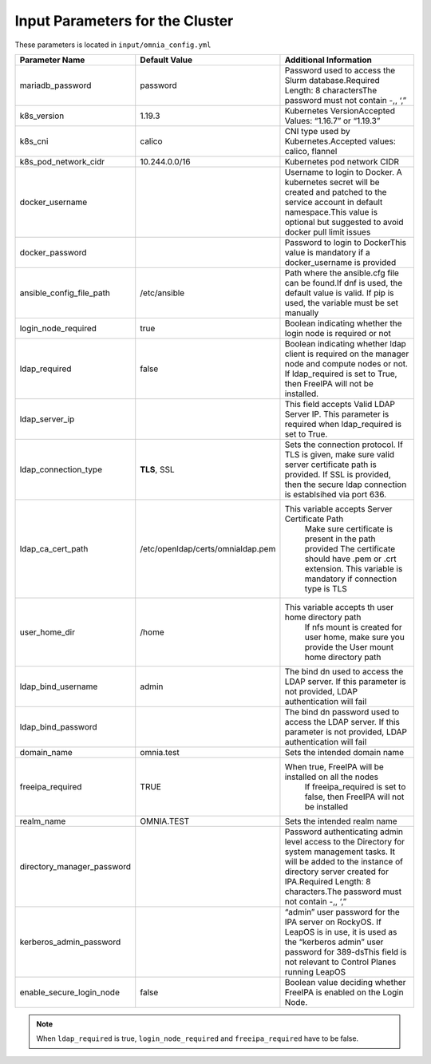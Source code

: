 Input Parameters for the Cluster
==================================

These parameters is located in ``input/omnia_config.yml``


+----------------------------+------------------------------------+-----------------------------------------------------------------------------------------------------------------------------------------------------------------------------------------------------------------------------------------+
| Parameter Name             | Default Value                      | Additional Information                                                                                                                                                                                                                  |
+============================+====================================+=========================================================================================================================================================================================================================================+
| mariadb_password           | password                           | Password   used to access the Slurm database.Required Length: 8 charactersThe password   must not contain -,, ‘,”                                                                                                                       |
+----------------------------+------------------------------------+-----------------------------------------------------------------------------------------------------------------------------------------------------------------------------------------------------------------------------------------+
| k8s_version                | 1.19.3                             | Kubernetes VersionAccepted Values:   “1.16.7” or “1.19.3”                                                                                                                                                                               |
+----------------------------+------------------------------------+-----------------------------------------------------------------------------------------------------------------------------------------------------------------------------------------------------------------------------------------+
| k8s_cni                    | calico                             | CNI   type used by Kubernetes.Accepted values: calico, flannel                                                                                                                                                                          |
+----------------------------+------------------------------------+-----------------------------------------------------------------------------------------------------------------------------------------------------------------------------------------------------------------------------------------+
| k8s_pod_network_cidr       | 10.244.0.0/16                      | Kubernetes pod network CIDR                                                                                                                                                                                                             |
+----------------------------+------------------------------------+-----------------------------------------------------------------------------------------------------------------------------------------------------------------------------------------------------------------------------------------+
| docker_username            |                                    | Username   to login to Docker. A kubernetes secret will be created and patched to the   service account in default namespace.This value is optional but suggested to   avoid docker pull limit issues                                   |
+----------------------------+------------------------------------+-----------------------------------------------------------------------------------------------------------------------------------------------------------------------------------------------------------------------------------------+
| docker_password            |                                    | Password to login to DockerThis value is   mandatory if a docker_username is provided                                                                                                                                                   |
+----------------------------+------------------------------------+-----------------------------------------------------------------------------------------------------------------------------------------------------------------------------------------------------------------------------------------+
| ansible_config_file_path   | /etc/ansible                       | Path   where the ansible.cfg file can be found.If dnf is used, the default value is   valid. If pip is used, the variable must be set manually                                                                                          |
+----------------------------+------------------------------------+-----------------------------------------------------------------------------------------------------------------------------------------------------------------------------------------------------------------------------------------+
| login_node_required        | true                               | Boolean indicating whether the login   node is required or not                                                                                                                                                                          |
+----------------------------+------------------------------------+-----------------------------------------------------------------------------------------------------------------------------------------------------------------------------------------------------------------------------------------+
| ldap_required              | false                              | Boolean   indicating whether ldap client is required on the manager node and compute   nodes or not. If ldap_required is set to True, then FreeIPA will not be   installed.                                                             |
+----------------------------+------------------------------------+-----------------------------------------------------------------------------------------------------------------------------------------------------------------------------------------------------------------------------------------+
| ldap_server_ip             |                                    | This field accepts Valid LDAP Server IP.   This parameter is required when ldap_required is set to True.                                                                                                                                |
+----------------------------+------------------------------------+-----------------------------------------------------------------------------------------------------------------------------------------------------------------------------------------------------------------------------------------+
| ldap_connection_type       | **TLS**, SSL                       | Sets   the connection protocol.  If TLS is   given, make sure valid server certificate path is provided. If SSL is   provided, then the secure ldap connection is establsihed via port 636.                                             |
+----------------------------+------------------------------------+-----------------------------------------------------------------------------------------------------------------------------------------------------------------------------------------------------------------------------------------+
| ldap_ca_cert_path          |  /etc/openldap/certs/omnialdap.pem | This variable accepts Server Certificate   Path                                                                                                                                                                                         |
|                            |                                    |      Make sure certificate is present in the path provided                                                                                                                                                                              |
|                            |                                    |      The certificate should have .pem or .crt extension.                                                                                                                                                                                |
|                            |                                    |      This variable is mandatory if connection type is TLS                                                                                                                                                                               |
+----------------------------+------------------------------------+-----------------------------------------------------------------------------------------------------------------------------------------------------------------------------------------------------------------------------------------+
| user_home_dir              | /home                              | This   variable accepts th user home directory path                                                                                                                                                                                     |
|                            |                                    |      If nfs mount is created for user home, make sure you provide the                                                                                                                                                                   |
|                            |                                    |      User mount home directory path                                                                                                                                                                                                     |
+----------------------------+------------------------------------+-----------------------------------------------------------------------------------------------------------------------------------------------------------------------------------------------------------------------------------------+
| ldap_bind_username         | admin                              | The bind dn used to access the LDAP   server. If this parameter is not provided, LDAP authentication will fail                                                                                                                          |
+----------------------------+------------------------------------+-----------------------------------------------------------------------------------------------------------------------------------------------------------------------------------------------------------------------------------------+
| ldap_bind_password         |                                    | The   bind dn password used to access the LDAP server. If this parameter is not   provided, LDAP authentication will fail                                                                                                               |
+----------------------------+------------------------------------+-----------------------------------------------------------------------------------------------------------------------------------------------------------------------------------------------------------------------------------------+
| domain_name                | omnia.test                         | Sets the intended domain name                                                                                                                                                                                                           |
+----------------------------+------------------------------------+-----------------------------------------------------------------------------------------------------------------------------------------------------------------------------------------------------------------------------------------+
| freeipa_required           | TRUE                               | When   true, FreeIPA will be installed on all the nodes                                                                                                                                                                                 |
|                            |                                    |      If freeipa_required is set to false, then FreeIPA will not be installed                                                                                                                                                            |
+----------------------------+------------------------------------+-----------------------------------------------------------------------------------------------------------------------------------------------------------------------------------------------------------------------------------------+
| realm_name                 | OMNIA.TEST                         | Sets the intended realm name                                                                                                                                                                                                            |
+----------------------------+------------------------------------+-----------------------------------------------------------------------------------------------------------------------------------------------------------------------------------------------------------------------------------------+
| directory_manager_password |                                    | Password   authenticating admin level access to the Directory for system management   tasks. It will be added to the instance of directory server created for   IPA.Required Length: 8 characters.The password must not contain -,, ‘,” |
+----------------------------+------------------------------------+-----------------------------------------------------------------------------------------------------------------------------------------------------------------------------------------------------------------------------------------+
| kerberos_admin_password    |                                    | “admin” user password for the IPA server   on RockyOS. If LeapOS is in use, it is used as the “kerberos admin” user   password for 389-dsThis field is not relevant to Control Planes running   LeapOS                                  |
+----------------------------+------------------------------------+-----------------------------------------------------------------------------------------------------------------------------------------------------------------------------------------------------------------------------------------+
| enable_secure_login_node   | false                              | Boolean   value deciding whether FreeIPA is    enabled on the Login Node.                                                                                                                                                               |
+----------------------------+------------------------------------+-----------------------------------------------------------------------------------------------------------------------------------------------------------------------------------------------------------------------------------------+
.. note:: When ``ldap_required`` is true, ``login_node_required`` and ``freeipa_required`` have to be false.